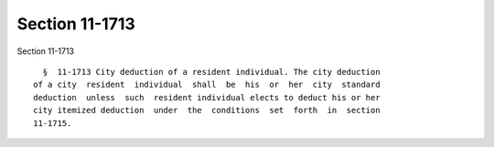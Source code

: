 Section 11-1713
===============

Section 11-1713 ::    
        
     
        §  11-1713 City deduction of a resident individual. The city deduction
      of a city  resident  individual  shall  be  his  or  her  city  standard
      deduction  unless  such  resident individual elects to deduct his or her
      city itemized deduction  under  the  conditions  set  forth  in  section
      11-1715.
    
    
    
    
    
    
    